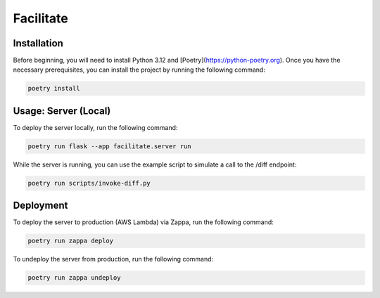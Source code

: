 Facilitate
==========

Installation
------------

Before beginning, you will need to install Python 3.12 and [Poetry](https://python-poetry.org).
Once you have the necessary prerequisites, you can install the project by running the following command:

.. code:: shell

    poetry install

Usage: Server (Local)
---------------------

To deploy the server locally, run the following command:

.. code:: shell

    poetry run flask --app facilitate.server run

While the server is running, you can use the example script to simulate a call to the /diff endpoint:

.. code:: shell

    poetry run scripts/invoke-diff.py

Deployment
----------

To deploy the server to production (AWS Lambda) via Zappa, run the following command:

.. code:: shell

    poetry run zappa deploy

To undeploy the server from production, run the following command:

.. code:: shell

    poetry run zappa undeploy

